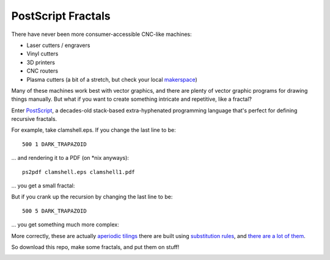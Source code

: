 PostScript Fractals
===================

There have never been more consumer-accessible CNC-like machines:

- Laser cutters / engravers
- Vinyl cutters
- 3D printers
- CNC routers
- Plasma cutters (a bit of a stretch, but check your local `makerspace <http://maker-works.com/>`_)

Many of these machines work best with vector graphics, and there are plenty of vector graphic programs for drawing things manually. But what if you want to create something intricate and repetitive, like a fractal?

Enter `PostScript <https://en.wikipedia.org/wiki/PostScript>`_, a decades-old stack-based extra-hyphenated programming language that's perfect for defining recursive fractals.

For example, take clamshell.eps. If you change the last line to be::

    500 1 DARK_TRAPAZOID

... and rendering it to a PDF (on \*nix anyways)::

    ps2pdf clamshell.eps clamshell1.pdf

... you get a small fractal:

.. image:: http://raw.github.com/steiza/postscript_fractals/master/rendered/clamshell1.png

But if you crank up the recursion by changing the last line to be::

    500 5 DARK_TRAPAZOID

... you get something much more complex:

.. image:: http://raw.github.com/steiza/postscript_fractals/master/rendered/clamshell.png

More correctly, these are actually `aperiodic tilings <https://en.wikipedia.org/wiki/Aperiodic_tiling>`_ there are built using `substitution rules <https://en.wikipedia.org/wiki/Aperiodic_tiling#Substitutions>`_, and `there are a lot of them <http://tilings.math.uni-bielefeld.de/>`_.

.. image:: http://raw.github.com/steiza/postscript_fractals/master/rendered/canonical3.png

So download this repo, make some fractals, and put them on stuff!

.. image:: http://raw.github.com/steiza/postscript_fractals/master/rendered/closet.jpg
